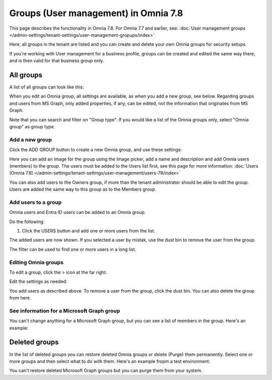 Groups (User management) in Omnia 7.8
======================================

This page describes the functionality in Omnia 7.8. For Omnia 7.7 and earlier, see: :doc:`User management groups </admin-settings/tenant-settings/user-management-gropups/index>`

Here, all groups in the tenant are listed and you can create and delete your own Omnia groups for security setups.

If you're working with User management for a business profile, groups can be created and edited the same way there, and is then valid for that business group only.

All groups
*************
A list of all groups can look like this:

.. image:: user-magaments-groupd-list-78.png

When you edit an Omnia group, all settings are available, as when you add a new group, see below. Regarding groups and users from MS Graph, only added properties, if any, can be edited, not the information that originates from MS Graph.

Note that you can search and filter on "Group type". If you would like a list of the Omnia groups only, select "Omnia group" as group type.

.. image:: user-magaments-groupd-list-omnia-78.png

Add a new group
----------------
Click the ADD GROUP button to create a new Omnia group, and use these settings:

.. image:: user-managament-groups-78-new.png

Here you can add an image for the group using the Image picker, add a name and description and add Omnia users (members) to the group. The users must be added to the Users list first, see this page for more information: :doc:`Users (Omnia 7.8) </admin-settings/tenant-settings/user-management/users-78/index>`

You can also add users to the Owners group, if more than the tenant administrator should be able to edit the group. Users are added the same way to this group as to the Members group.

Add users to a group
---------------------------------
Omnia users and Entra ID users can be added to an Omnia group.

Do the following:

1. Click the USERS button and add one or more users from the list.

.. image:: add-users-1-78.png

The added users are now shown. If you selected a user by mistak, use the dust bin to remove the user from the group.

.. image:: add-users-2-78.png

The filter can be used to find one or more users in a long list.

Editing Omnia groups
----------------------
To edit a group, click the > icon at the far right.

.. image:: user-management-groups-list-omnia-options-edit-78.png

Edit the settings as needed:

.. image:: user-management-groups-list-omnia-edit-78.png

You add users as described above. To remove a user from the group, click the dust bin. You can also delete the group from here.

See information for a Microsoft Graph group
-----------------------------------------------
You can't change anything for a Microsoft Graph group, but you can see a list of members in the group. Here's an example:

.. image:: user-management-groups-graph-78.png

Deleted groups
***************
In the list of deleted groups you can restore deleted Omnia groups or delete (Purge) them permanently. Select one or more groups and then select what to do with them. Here's an example fropm a test environment:

.. image:: user-management-groups-deleted-blood-78.png

You can't restore deleted Microsoft Graph groups but you can purge them from your system.

